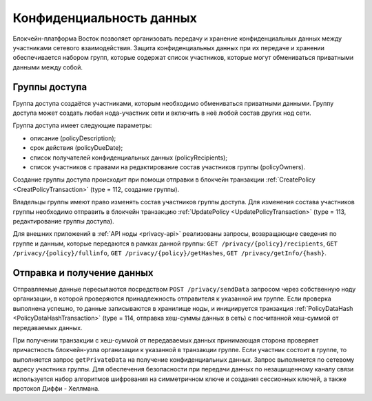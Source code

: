 .. _data-privacy:

Конфиденциальность данных
=============================

Блокчейн-платформа Восток позволяет организовать передачу и хранение конфиденциальных данных между участниками сетевого взаимодействия. Защита конфиденциальных данных при их передаче и хранении обеспечивается набором групп, которые содержат список участников, которые могут обмениваться приватными данными между собой.

.. image:: img/policy-1.png
       :align: center

Группы доступа
------------------------------

Группа доступа создаётся участниками, которым необходимо обмениваться приватными данными. Группу доступа может создать любая нода-участник сети и включить в неё любой состав других нод сети.

Группа доступа имеет следующие параметры:

* описание (policyDescription);
* срок действия (policyDueDate);
* список получателей конфиденциальных данных (policyRecipients);
* список участников с правами на редактирование состав участников группы (policyOwners).

Создание группы доступа происходит при помощи отправки в блокчейн транзакции :ref:`CreatePolicy <CreatPolicyTransaction>` (type = 112, создание группы).

Владельцы группы имеют право изменять состав участников группы доступа. Для изменения состава участников группы необходимо отправить в блокчейн транзакцию :ref:`UpdatePolicy <UpdatePolicyTransaction>` (type = 113, редактирование группы доступа).

Для внешних приложений в :ref:`API ноды <privacy-api>` реализованы запросы, возвращающие сведения по группе и данным, которые передаются в рамках данной группы: ``GET /privacy/{policy}/recipients``, ``GET /privacy/{policy}/fullinfo``, ``GET /privacy/{policy}/getHashes``, 
``GET /privacy/getInfo/{hash}``.


Отправка и получение данных
------------------------------

Отправляемые данные пересылаются посредством ``POST /privacy/sendData`` запросом через собственную ноду организации, в которой проверяются принадлежность отправителя к указанной им группе. Если проверка выполнена успешно, то данные записываются в хранилище ноды, и инициируется транзакция :ref:`PolicyDataHash <PolicyDataHashTransaction>` (type = 114, отправка хеш-суммы данных в сеть) с посчитанной хеш-суммой от передаваемых данных.

При получении транзакции с хеш-суммой от передаваемых данных принимающая сторона проверяет причастность блокчейн-узла организации к указанной в транзакции группе. Если участник состоит в группе, то выполняется запрос ``getPrivateData`` на получение конфиденциальных данных. Запрос выполняется по сетевому адресу участника группы. Для обеспечения безопасности при передачи данных по незащищенному каналу связи используется набор алгоритмов шифрования на симметричном ключе и создания сессионных ключей, а также протокол Диффи - Хеллмана.
